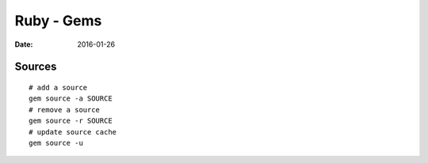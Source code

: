 Ruby - Gems
===========
:date: 2016-01-26

Sources
-------
::

  # add a source
  gem source -a SOURCE
  # remove a source
  gem source -r SOURCE
  # update source cache
  gem source -u

